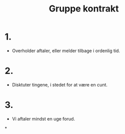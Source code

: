 #+Title: Gruppe kontrakt

* 1.
- Overholder aftaler, eller melder tilbage i ordenlig tid.

* 2.
- Disktuter tingene, i stedet for at være en cunt.

* 3.
- Vi aftaler mindst en uge forud.

*
